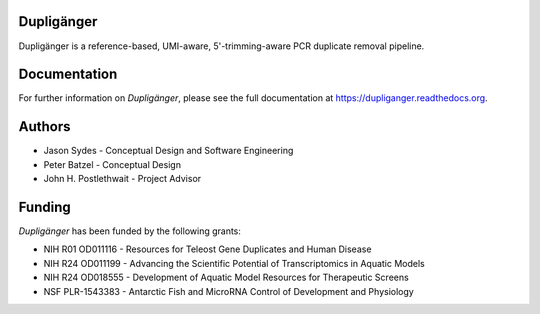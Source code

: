 Dupligänger
===========

Dupligänger is a reference-based, UMI-aware, 5'-trimming-aware PCR duplicate
removal pipeline.


Documentation
=============

For further information on *Dupligänger*, please see the full documentation at
https://dupliganger.readthedocs.org.

Authors
=======

* Jason Sydes - Conceptual Design and Software Engineering
* Peter Batzel - Conceptual Design
* John H. Postlethwait - Project Advisor

Funding
=======

*Dupligänger* has been funded by the following grants:

* NIH R01 OD011116 - Resources for Teleost Gene Duplicates and Human Disease
* NIH R24 OD011199 - Advancing the Scientific Potential of Transcriptomics in Aquatic Models
* NIH R24 OD018555 - Development of Aquatic Model Resources for Therapeutic Screens
* NSF PLR-1543383 - Antarctic Fish and MicroRNA Control of Development and Physiology 
